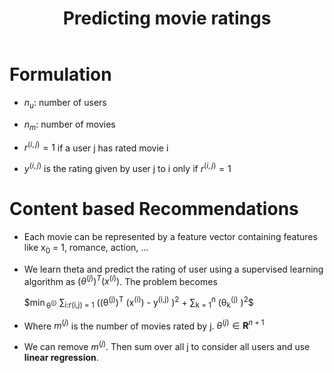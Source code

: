 #+TITLE: Predicting movie ratings
#+STARTUP: latexpreview

* Formulation
  - $n_u$: number of users

  - $n_m$: number of movies

  - $r^{(i,j)} = 1$ if a user j has rated movie i

  - $y^{(i,j)}$ is the rating given by user j to i only if $r^{(i,j)}
    = 1$

* Content based Recommendations
  - Each movie can be represented by a feature vector containing
    features like x_0 = 1, romance, action, ...

  - We learn theta and predict the rating of user using a supervised
    learning algorithm as $(\theta^{(j)})^T(x^{(i)})$. The problem becomes

    $\min\limits_{\theta^{(j)}} \frac{1}{2m^{(j)}}
    \sum\limits_{i:r(i,j) = 1} \left ((\theta^{(j)})^T (x^{(i)}) - y^{(i,j)}
    \right )^2 + \frac{\lambda}{2m^{(j)}} \sum\limits_{k = 1}^n
    \left (\theta_k^{(j)} \right )^2$

  - Where $m^{(j)}$ is the number of movies rated by j. $\theta^{(j)} \in \boldsymbol{R}^{n + 1}$

  - We can remove $m^{(j)}$. Then sum over all j to consider all
    users and use *linear regression*.
